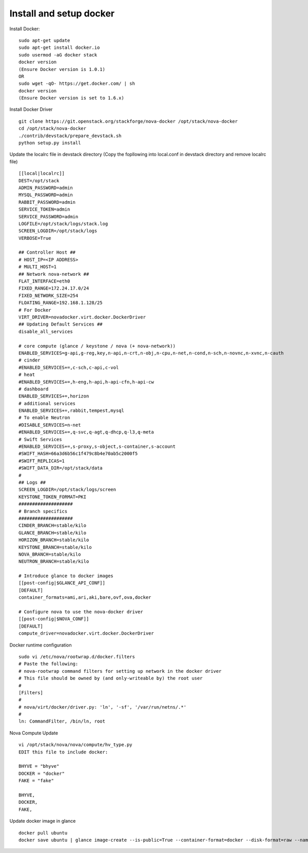 Install and setup docker
==========================

Install Docker:
::
  sudo apt-get update
  sudo apt-get install docker.io
  sudo usermod -aG docker stack
  docker version
  (Ensure Docker version is 1.0.1)
  OR
  sudo wget -qO- https://get.docker.com/ | sh
  docker version
  (Ensure Docker version is set to 1.6.x)

Install Docker Driver
::
  git clone https://git.openstack.org/stackforge/nova-docker /opt/stack/nova-docker
  cd /opt/stack/nova-docker
  ./contrib/devstack/prepare_devstack.sh
  python setup.py install
  
Update the localrc file in devstack directory (Copy the fopllowing into local.conf in devstack directory and remove localrc file)
::
  [[local|localrc]]
  DEST=/opt/stack
  ADMIN_PASSWORD=admin
  MYSQL_PASSWORD=admin
  RABBIT_PASSWORD=admin
  SERVICE_TOKEN=admin
  SERVICE_PASSWORD=admin
  LOGFILE=/opt/stack/logs/stack.log
  SCREEN_LOGDIR=/opt/stack/logs
  VERBOSE=True

  ## Controller Host ##
  # HOST_IP=<IP ADDRESS>
  # MULTI_HOST=1
  ## Network nova-network ##
  FLAT_INTERFACE=eth0
  FIXED_RANGE=172.24.17.0/24
  FIXED_NETWORK_SIZE=254
  FLOATING_RANGE=192.168.1.128/25
  # For Docker
  VIRT_DRIVER=novadocker.virt.docker.DockerDriver
  ## Updating Default Services ##
  disable_all_services

  # core compute (glance / keystone / nova (+ nova-network))
  ENABLED_SERVICES=g-api,g-reg,key,n-api,n-crt,n-obj,n-cpu,n-net,n-cond,n-sch,n-novnc,n-xvnc,n-cauth
  # cinder
  #ENABLED_SERVICES+=,c-sch,c-api,c-vol
  # heat
  #ENABLED_SERVICES+=,h-eng,h-api,h-api-cfn,h-api-cw
  # dashboard
  ENABLED_SERVICES+=,horizon
  # additional services
  ENABLED_SERVICES+=,rabbit,tempest,mysql
  # To enable Neutron
  #DISABLE_SERVICES=n-net
  #ENABLED_SERVICES+=,q-svc,q-agt,q-dhcp,q-l3,q-meta
  # Swift Services
  #ENABLED_SERVICES+=,s-proxy,s-object,s-container,s-account
  #SWIFT_HASH=66a3d6b56c1f479c8b4e70ab5c2000f5
  #SWIFT_REPLICAS=1
  #SWIFT_DATA_DIR=/opt/stack/data
  #
  ## Logs ##
  SCREEN_LOGDIR=/opt/stack/logs/screen
  KEYSTONE_TOKEN_FORMAT=PKI
  ####################
  # Branch specifics
  ####################
  CINDER_BRANCH=stable/kilo
  GLANCE_BRANCH=stable/kilo
  HORIZON_BRANCH=stable/kilo
  KEYSTONE_BRANCH=stable/kilo
  NOVA_BRANCH=stable/kilo
  NEUTRON_BRANCH=stable/kilo

  # Introduce glance to docker images
  [[post-config|$GLANCE_API_CONF]]
  [DEFAULT]
  container_formats=ami,ari,aki,bare,ovf,ova,docker

  # Configure nova to use the nova-docker driver
  [[post-config|$NOVA_CONF]]
  [DEFAULT]
  compute_driver=novadocker.virt.docker.DockerDriver


Docker runtime configuration
::
  sudo vi /etc/nova/rootwrap.d/docker.filters
  # Paste the following:
  # nova-rootwrap command filters for setting up network in the docker driver
  # This file should be owned by (and only-writeable by) the root user
  #
  [Filters]
  #
  # nova/virt/docker/driver.py: 'ln', '-sf', '/var/run/netns/.*'
  #
  ln: CommandFilter, /bin/ln, root
  
  
Nova Compute Update
::
  vi /opt/stack/nova/nova/compute/hv_type.py
  EDIT this file to include docker:
  
  BHYVE = "bhyve"
  DOCKER = "docker"
  FAKE = "fake"

  BHYVE,
  DOCKER,
  FAKE,
  
Update docker image in glance
::
  docker pull ubuntu
  docker save ubuntu | glance image-create --is-public=True --container-format=docker --disk-format=raw --name ubuntu
